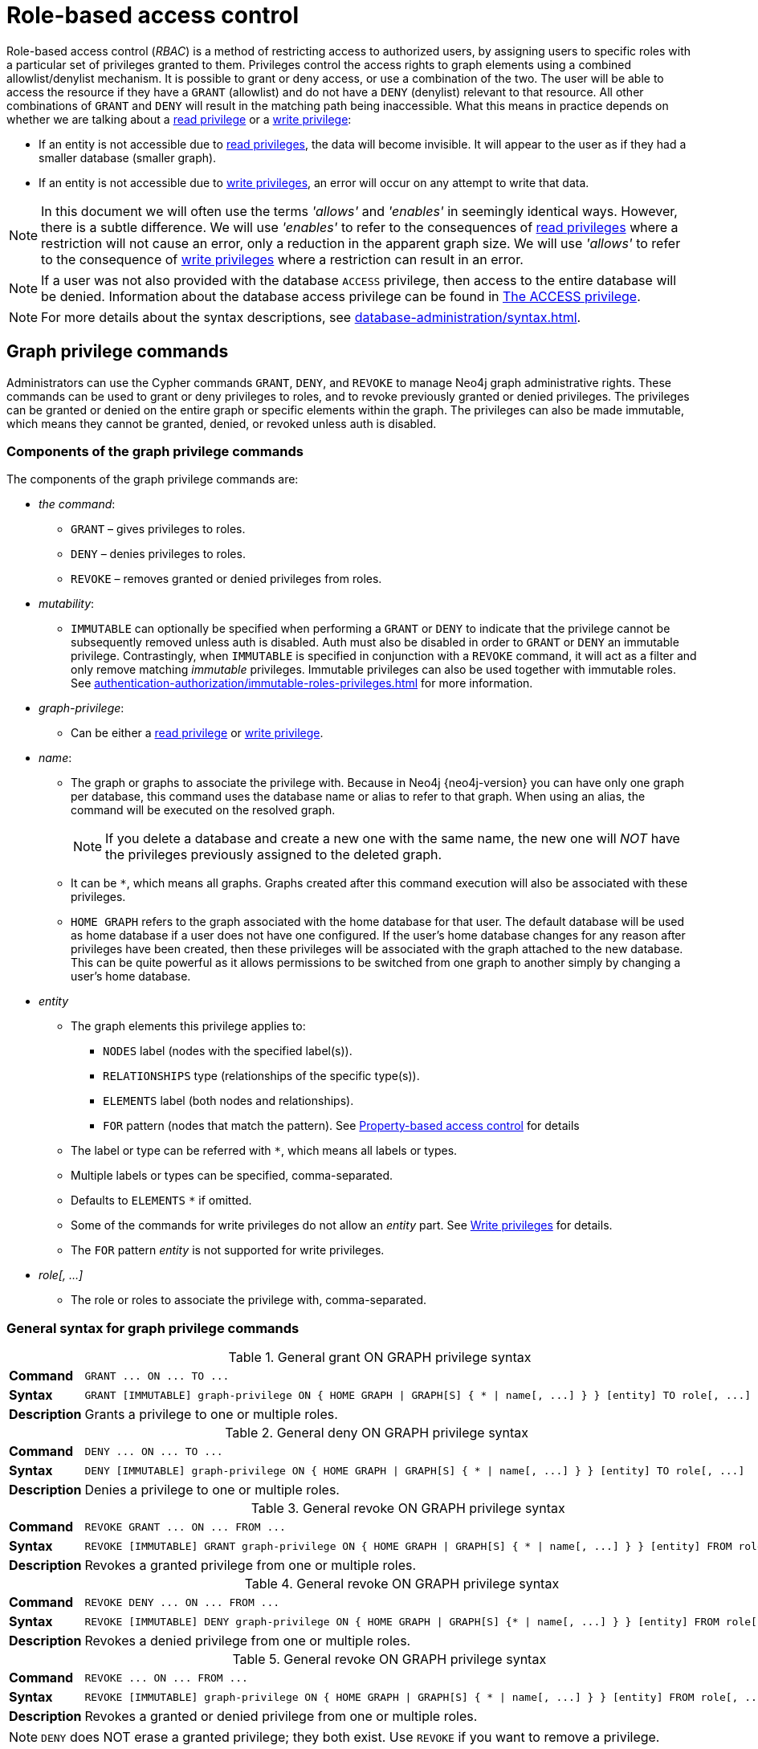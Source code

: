 :description: This section explains how to use Cypher to manage privileges for Neo4j role-based access control and fine-grained security.
:page-role: enterprise-edition aura-db-business-critical aura-db-dedicated
[[access-control-manage-privileges]]

= Role-based access control

Role-based access control (_RBAC_) is a method of restricting access to authorized users, by assigning users to specific roles with a particular set of privileges granted to them.
Privileges control the access rights to graph elements using a combined allowlist/denylist mechanism.
It is possible to grant or deny access, or use a combination of the two.
The user will be able to access the resource if they have a `GRANT` (allowlist) and do not have a `DENY` (denylist) relevant to that resource.
All other combinations of `GRANT` and `DENY` will result in the matching path being inaccessible.
What this means in practice depends on whether we are talking about a xref:authentication-authorization/privileges-reads.adoc[read privilege] or a xref:authentication-authorization/privileges-writes.adoc[write privilege]:

* If an entity is not accessible due to xref:authentication-authorization/privileges-reads.adoc[read privileges], the data will become invisible.
It will appear to the user as if they had a smaller database (smaller graph).
* If an entity is not accessible due to xref:authentication-authorization/privileges-writes.adoc[write privileges], an error will occur on any attempt to write that data.

[NOTE]
====
In this document we will often use the terms _'allows'_ and _'enables'_ in seemingly identical ways. However, there is a subtle difference.
We will use _'enables'_ to refer to the consequences of xref:authentication-authorization/privileges-reads.adoc[read privileges] where a restriction will not cause an error, only a reduction in the apparent graph size.
We will use _'allows'_ to refer to the consequence of xref:authentication-authorization/privileges-writes.adoc[write privileges] where a restriction can result in an error.
====

[NOTE]
====
If a user was not also provided with the database `ACCESS` privilege, then access to the entire database will be denied.
Information about the database access privilege can be found in xref:authentication-authorization/database-administration.adoc#access-control-database-administration-access[The ACCESS privilege].
====

[NOTE]
====
For more details about the syntax descriptions, see xref:database-administration/syntax.adoc[].
====

[[access-control-graph-privileges]]
== Graph privilege commands

Administrators can use the Cypher commands `GRANT`, `DENY`, and `REVOKE` to manage Neo4j graph administrative rights.
These commands can be used to grant or deny privileges to roles, and to revoke previously granted or denied privileges.
The privileges can be granted or denied on the entire graph or specific elements within the graph.
The privileges can also be made immutable, which means they cannot be granted, denied, or revoked unless auth is disabled.

[[components-of-the-graph-privilege-commands]]
=== Components of the graph privilege commands

The components of the graph privilege commands are:

* _the command_:
** `GRANT` – gives privileges to roles.
** `DENY` – denies privileges to roles.
** `REVOKE` – removes granted or denied privileges from roles.

* _mutability_:
** `IMMUTABLE` can optionally be specified when performing a `GRANT` or `DENY` to indicate that the privilege cannot be subsequently removed unless auth is disabled.
Auth must also be disabled in order to `GRANT` or `DENY` an immutable privilege.
Contrastingly, when `IMMUTABLE` is specified in conjunction with a `REVOKE` command, it will act as a filter and only remove matching _immutable_ privileges.
Immutable privileges can also be used together with immutable roles.
See xref:authentication-authorization/immutable-roles-privileges.adoc[] for more information.

* _graph-privilege_:
** Can be either a xref:authentication-authorization/privileges-reads.adoc[read privilege] or xref:authentication-authorization/privileges-writes.adoc[write privilege].

* _name_:
** The graph or graphs to associate the privilege with.
Because in Neo4j {neo4j-version} you can have only one graph per database, this command uses the database name or alias to refer to that graph.
When using an alias, the command will be executed on the resolved graph.
+
[NOTE]
====
If you delete a database and create a new one with the same name, the new one will _NOT_ have the privileges previously assigned to the deleted graph.
====
** It can be `+*+`, which means all graphs.
Graphs created after this command execution will also be associated with these privileges.

** `HOME GRAPH` refers to the graph associated with the home database for that user.
The default database will be used as home database if a user does not have one configured.
If the user's home database changes for any reason after privileges have been created, then these privileges will be associated with the graph attached to the new database.
This can be quite powerful as it allows permissions to be switched from one graph to another simply by changing a user's home database.

* _entity_
** The graph elements this privilege applies to:
*** `NODES` label (nodes with the specified label(s)).
*** `RELATIONSHIPS` type (relationships of the specific type(s)).
*** `ELEMENTS` label (both nodes and relationships).
*** `FOR` pattern (nodes that match the pattern).
See xref:authentication-authorization/property-based-access-control.adoc[Property-based access control] for details
** The label or type can be referred with `+*+`, which means all labels or types.
** Multiple labels or types can be specified, comma-separated.
** Defaults to `ELEMENTS` `+*+` if omitted.
** Some of the commands for write privileges do not allow an _entity_ part.
See xref:authentication-authorization/privileges-writes.adoc[Write privileges] for details.
** The `FOR` pattern _entity_ is not supported for write privileges.
* _role[, ...]_
** The role or roles to associate the privilege with, comma-separated.

[[general-syntax-for-graph-privilege-commands]]
=== General syntax for graph privilege commands

.General grant +ON GRAPH+ privilege syntax
[cols="<15s,<85"]
|===

| Command
m| +GRANT ... ON ... TO ...+

| Syntax
a|
[source, syntax, role="noheader", indent=0]
----
GRANT [IMMUTABLE] graph-privilege ON { HOME GRAPH \| GRAPH[S] { * \| name[, ...] } } [entity] TO role[, ...]
----

| Description
a| Grants a privilege to one or multiple roles.

|===

.General deny +ON GRAPH+ privilege syntax
[cols="<15s,<85"]
|===

| Command
m| +DENY ... ON ... TO ...+

| Syntax
a|
[source, syntax, role="noheader", indent=0]
----
DENY [IMMUTABLE] graph-privilege ON { HOME GRAPH \| GRAPH[S] { * \| name[, ...] } } [entity] TO role[, ...]
----

| Description
a| Denies a privilege to one or multiple roles.

|===

.General revoke +ON GRAPH+ privilege syntax
[cols="<15s,<85"]
|===

| Command
m| +REVOKE GRANT ... ON ... FROM ...+

| Syntax
a|
[source, syntax, role="noheader", indent=0]
----
REVOKE [IMMUTABLE] GRANT graph-privilege ON { HOME GRAPH \| GRAPH[S] { * \| name[, ...] } } [entity] FROM role[, ...]
----
| Description
a| Revokes a granted privilege from one or multiple roles.

|===

.General revoke +ON GRAPH+ privilege syntax
[cols="<15s,<85"]
|===

| Command
m| +REVOKE DENY ... ON ... FROM ...+

| Syntax
a|
[source, syntax, role="noheader", indent=0]
----
REVOKE [IMMUTABLE] DENY graph-privilege ON { HOME GRAPH \| GRAPH[S] {* \| name[, ...] } } [entity] FROM role[, ...]
----

| Description
a| Revokes a denied privilege from one or multiple roles.

|===

.General revoke +ON GRAPH+ privilege syntax
[cols="<15s,<85"]
|===

| Command
m| +REVOKE ... ON ... FROM ...+

| Syntax
a|
[source, syntax, role="noheader", indent=0]
----
REVOKE [IMMUTABLE] graph-privilege ON { HOME GRAPH \| GRAPH[S] { * \| name[, ...] } } [entity] FROM role[, ...]
----

| Description
| Revokes a granted or denied privilege from one or multiple roles.
|===

[NOTE]
====
`DENY` does NOT erase a granted privilege; they both exist.
Use `REVOKE` if you want to remove a privilege.
====

Common errors, such as misspellings or attempts to revoke privileges that have not been granted or denied, will result in notifications.
Some of these notifications have been replaced with errors in Cypher 25.
See link:{neo4j-docs-base-uri}/status-codes/{page-version}/notifications/all-notifications[Status Codes -> Notification codes] for details on notifications.

The general `GRANT` and `DENY` syntaxes are illustrated in the following image:

image::privileges_grant_and_deny_syntax.svg[width="800", title="GRANT and DENY Syntax"]

A more detailed syntax illustration for graph privileges would be the following:

image::privileges_on_graph_syntax.svg[width="800", title="Syntax of GRANT and DENY Graph Privileges. The `{` and `}` are part of the syntax and not used for grouping."]

The following image shows the hierarchy between different graph privileges:

image::privileges_hierarchy.svg[title="Graph privileges hierarchy"]



[[access-control-list-supported-privileges]]
== Listing supported privileges

Supported privileges can be displayed using the `SHOW SUPPORTED PRIVILEGES` command.
This lists the privileges that are possible to grant or deny on a server, together with the structure of the privilege.

.Show supported privileges command syntax
[cols="<15s,<85"]
|===

| Command
m| +SHOW SUPPORTED PRIVILEGES+

| Syntax
a|
[source, syntax, role="noheader", indent=0]
----
SHOW SUPPORTED PRIVILEGE[S]
  [YIELD { * \| field[, ...] } [ORDER BY field[, ...]] [SKIP n] [LIMIT n]]
  [WHERE expression]
  [RETURN field[, ...] [ORDER BY field[, ...]] [SKIP n] [LIMIT n]]
----
| Description
| List all privileges supported by the server.

|===

When using the `RETURN` clause, the `YIELD` clause is mandatory and must not be omitted.

Results will include multiple columns describing the privileges:

[options="header", width="100%", cols="4m,6a,2m"]
|===
| Column | Description | Type

| action
| The privilege action.
| STRING

| qualifier
| Qualifier to further limit the target of the privilege (`function`, `label`, `procedure`, `property`, `setting`, `username`) or null if not applicable.
| STRING

| target
| Target of the privilege: `dbms`, `database`, `graph`, `cidr`, or `all data`.
| STRING

| scope
| List of possible scopes for the privilege (`elements`, `nodes`, `pattern`, `relationships`) or null if not applicable.
| LIST OF STRING

| description
| A short description of the privilege.
| STRING

|===

If a privilege lists a qualifier, it has to be used in the command by either an identifier or `*` if it should affect all identifiers.
The below table demonstrates how qualifiers are used:

[options="header", width="100%", cols="2m,6m"]
|===
| qualifier | example
| function | \... EXECUTE FUNCTION `abc*` ON ...
| label | \... SET LABEL `A` ON ...
| procedure | \... EXECUTE BOOSTED PROCEDURE `apoc.*` ON ...
| property | \... READ {`property`} ON ...
| setting | \... SHOW SETTINGS `dbms.*` ON ...
| username | \... IMPERSONATE (`username`) ON ...

|===

It is optional to specify the scope of a privilege.
If it is not specified, the default scope will be `ELEMENT *`.
Note that not all privileges have a scope.


[[access-control-list-supported-privileges-example]]
=== Examples for listing supported privileges

[source, cypher, role=noplay]
----
SHOW SUPPORTED PRIVILEGES YIELD * ORDER BY action DESC LIMIT 10 RETURN action, qualifier, target, scope, description
----

Lists 10 supported privileges:

.Result
[options="header,footer", width="100%", cols="m,m,m,m,m"]
|===
|action
|qualifier
|target
|scope
|description

| "write"
| NULL
| "graph"
| NULL
| "allows all WRITE operations on an entire graph"

| "user management"
| NULL
| "dbms"
| NULL
| "enables the specified roles to create, delete, modify, and list users"

| "traverse"
| NULL
| "graph"
| ["elements", "nodes", "pattern", "relationships"]
| "enables the specified entities to be found"

| "transaction management"
| "username"
| "database"
| NULL
| "allows listing and ending transactions and queries for the specified users on the specified database"

| "terminate transactions"
| "username"
| "database"
| NULL
| "allows ending transactions and queries for the specified users on the specified database"

| "stop"
| NULL
| "database"
| NULL
| "allows the specified database to be stopped"

| "start"
| NULL
| "database"
| NULL
| "allows the specified database to be started"

| "show user"
| NULL
| "dbms"
| NULL
| "enables the specified roles to list users"

| "show transactions"
| "username"
| "database"
| NULL
| "allows listing transactions and queries for the specified users on the specified database"

| "show settings"
| "setting"
| "dbms"
| NULL
| "enables the specified roles to query given configuration settings"

5+a|Rows: 10
|===

[[access-control-list-privileges]]
== Listing assigned privileges

Privileges that have been granted or denied to roles can be displayed using the following `SHOW PRIVILEGE[S]` commands.

.Show privileges command syntax
[cols="<15s,<85"]
|===

| Command
m| +SHOW PRIVILEGE+

| Syntax
a|
[source, syntax, role="noheader", indent=0]
----
SHOW [ALL] PRIVILEGE[S] [AS [REVOKE] COMMAND[S]]
  [YIELD { * \| field[, ...] } [ORDER BY field[, ...]] [SKIP n] [LIMIT n]]
  [WHERE expression]
  [RETURN field[, ...] [ORDER BY field[, ...]] [SKIP n] [LIMIT n]]
----
| Description
| List all granted or denied privileges.

|===

.Show role privileges syntax
[cols="<15s,<85"]
|===

| Command
m| +SHOW ROLE ... PRIVILEGE+

| Syntax
a|
[source, syntax, role="noheader", indent=0]
----
SHOW ROLE[S] name[, ...] PRIVILEGE[S] [AS [REVOKE] COMMAND[S]]
  [YIELD { * \| field[, ...] } [ORDER BY field[, ...]] [SKIP n] [LIMIT n]]
  [WHERE expression]
  [RETURN field[, ...] [ORDER BY field[, ...]] [SKIP n] [LIMIT n]]
----

| Description
| List privileges granted or denied to a specific role.

|===

.Show user privileges syntax
[cols="<15s,<85"]
|===

| Command
m| +SHOW USER ... PRIVILEGE+

| Syntax
a|
[source, syntax, role="noheader", indent=0]
----
SHOW USER[S] [name[, ...]] PRIVILEGE[S] [AS [REVOKE] COMMAND[S]]
  [YIELD { * \| field[, ...] } [ORDER BY field[, ...]] [SKIP n] [LIMIT n]]
  [WHERE expression]
  [RETURN field[, ...] [ORDER BY field[, ...]] [SKIP n] [LIMIT n]]
----

| Description
| List privileges for a specific user, or the current user.

[NOTE]
====
Please note that it is only possible for a user to show their own privileges.
Therefore, if a non-native auth provider like LDAP is in use, `SHOW USER PRIVILEGES` will only work in a limited capacity.

Other users' privileges cannot be listed when using a non-native auth provider.
====
|===

When using the `RETURN` clause, the `YIELD` clause is mandatory and must not be omitted.

For an easy overview of the existing privileges, it is recommended to use the `AS COMMANDS` version of the `SHOW` command, which returns two columns.

.`SHOW PRIVILEGES AS COMMANDS` output
[options="header", width="100%", cols="2a,4,2m"]
|===
| Column
| Description
| Type

| command
| The privilege as the command that is granted or denied.
Or in the `AS REVOKE COMMANDS` case, the command to revoke the privilege. label:default-output[]
| STRING

| immutable
| Whether or not the privilege is immutable.
| BOOLEAN
|===

Alternatively, you can omit the `AS COMMANDS` clause and get the full details of the privileges returned in multiple columns.
They are all returned by default without requiring a `YIELD`.

.`SHOW PRIVILEGES` output
[options="header", width="100%", cols="4m,6a,2m"]
|===
| Column | Description | Type

| access
| Whether the privilege is granted or denied.
| STRING

| action
| The type of the privilege.
E.g., traverse, read, index management, or role management.
| STRING

| resource
| The scope of the privilege.
E.g., the entire DBMS, a specific database, a graph, or sub-graph access.
| STRING

| graph
| The specific database or graph the privilege applies to.
| STRING

| segment
| The labels, relationship types, pattern, procedures, functions, transactions or settings the privilege applies to (if applicable).
| STRING

| role
| The role the privilege is granted to.
| STRING

| immutable
| Whether or not the privilege is immutable.
| BOOLEAN

| user
| The user the privilege belongs to.

Note that this is only returned for `SHOW USER [username] PRIVILEGES`.
| STRING

|===

[[access-control-list-all-privileges]]
=== Examples for listing all privileges

Assigned privileges can be displayed using the different `SHOW PRIVILEGE[S]` commands.

[source, syntax]
----
SHOW [ALL] PRIVILEGE[S] [AS [REVOKE] COMMAND[S]]
  [WHERE expression]

SHOW [ALL] PRIVILEGE[S] [AS [REVOKE] COMMAND[S]]
  YIELD { * | field[, ...] } [ORDER BY field[, ...]] [SKIP n] [LIMIT n]
  [WHERE expression]
  [RETURN field[, ...] [ORDER BY field[, ...]] [SKIP n] [LIMIT n]]
----

[source, cypher, role=noplay]
----
SHOW PRIVILEGES
----

Lists all privileges for all roles:

.Result
[options="header,footer", width="100%", cols="m,m,m,m,m,m,m"]
|===
|access
|action
|resource
|graph
|segment
|role
|immutable

|"GRANTED"
|"execute"
|"database"
|"*"
|"FUNCTION(*)"
|"PUBLIC"
|false

|"GRANTED"
|"execute"
|"database"
|"*"
|"PROCEDURE(*)"
|"PUBLIC"
|false

|"GRANTED"
|"access"
|"database"
|"DEFAULT"
|"database"
|"PUBLIC"
|false

|"GRANTED"
|"match"
|"all_properties"
|"*"
|"NODE(*)"
|"admin"
|false

|"GRANTED"
|"write"
|"graph"
|"*"
|"NODE(*)"
|"admin"
|false

|"GRANTED"
|"match"
|"all_properties"
|"*"
|"RELATIONSHIP(*)"
|"admin"
|false

|"GRANTED"
|"write"
|"graph"
|"*"
|"RELATIONSHIP(*)"
|"admin"
|false

|"GRANTED"
|"transaction_management"
|"database"
|"*"
|"USER(*)"
|"admin"
|false

|"GRANTED"
|"access"
|"database"
|"*"
|"database"
|"admin"
|false

|"GRANTED"
|"constraint"
|"database"
|"*"
|"database"
|"admin"
|false

|"GRANTED"
|"dbms_actions"
|"database"
|"*"
|"database"
|"admin"
|false

|"GRANTED"
|"index"
|"database"
|"*"
|"database"
|"admin"
|false

|"GRANTED"
|"start_database"
|"database"
|"*"
|"database"
|"admin"
|false

|"GRANTED"
|"stop_database"
|"database"
|"*"
|"database"
|"admin"
|false

|"GRANTED"
|"token"
|"database"
|"*"
|"database"
|"admin"
|false

|"GRANTED"
|"match"
|"all_properties"
|"*"
|"NODE(*)"
|"architect"
|false

|"GRANTED"
|"write"
|"graph"
|"*"
|"NODE(*)"
|"architect"
|false

|"GRANTED"
|"match"
|"all_properties"
|"*"
|"RELATIONSHIP(*)"
|"architect"
|false

|"GRANTED"
|"write"
|"graph"
|"*"
|"RELATIONSHIP(*)"
|"architect"
|false

|"GRANTED"
|"access"
|"database"
|"*"
|"database"
|"architect"
|false

|"GRANTED"
|"constraint"
|"database"
|"*"
|"database"
|"architect"
|false

|"GRANTED"
|"index"
|"database"
|"*"
|"database"
|"architect"
|false

|"GRANTED"
|"token"
|"database"
|"*"
|"database"
|"architect"
|false

|"GRANTED"
|"match"
|"all_properties"
|"*"
|"NODE(*)"
|"editor"
|false

|"GRANTED"
|"write"
|"graph"
|"*"
|"NODE(*)"
|"editor"
|false

|"GRANTED"
|"match"
|"all_properties"
|"*"
|"RELATIONSHIP(*)"
|"editor"
|false

|"GRANTED"
|"write"
|"graph"
|"*"
|"RELATIONSHIP(*)"
|"editor"
|false

|"GRANTED"
|"access"
|"database"
|"*"
|"database"
|"editor"
|false

|"DENIED"
|"access"
|"database"
|"neo4j"
|"database"
|"noAccessUsers"
|false

|"GRANTED"
|"match"
|"all_properties"
|"*"
|"NODE(*)"
|"publisher"
|false

|"GRANTED"
|"write"
|"graph"
|"*"
|"NODE(*)"
|"publisher"
|false

|"GRANTED"
|"match"
|"all_properties"
|"*"
|"RELATIONSHIP(*)"
|"publisher"
|false

|"GRANTED"
|"write"
|"graph"
|"*"
|"RELATIONSHIP(*)"
|"publisher"
|false

|"GRANTED"
|"access"
|"database"
|"*"
|"database"
|"publisher"
|false

|"GRANTED"
|"token"
|"database"
|"*"
|"database"
|"publisher"
|false

|"GRANTED"
|"match"
|"all_properties"
|"*"
|"NODE(*)"
|"reader"
|false

|"GRANTED"
|"match"
|"all_properties"
|"*"
|"RELATIONSHIP(*)"
|"reader"
|false

|"GRANTED"
|"access"
|"database"
|"*"
|"database"
|"reader"
|false

|"GRANTED"
|"access"
|"database"
|"neo4j"
|"database"
|"regularUsers"
|false

7+a|Rows: 39
|===


[NOTE]
====
The `token` action corresponds to the `NAME MANAGEMENT` privilege.
====

It is also possible to filter and sort the results by using `YIELD`, `ORDER BY` and `WHERE`:

[source, cypher, role=noplay]
----
SHOW PRIVILEGES YIELD role, access, action, segment
ORDER BY action
WHERE role = 'admin'
----

In this example:

* The number of columns returned has been reduced with the `YIELD` clause.
* The order of the returned columns has been changed.
* The results have been filtered to only return the `admin` role using a `WHERE` clause.
* The results are ordered by the `action` column using `ORDER BY`.

`SKIP` and `LIMIT` can also be used to paginate the results.

.Result
[options="header,footer", width="100%", cols="m,m,m,m"]
|===
|role
|access
|action
|segment

|"admin"
|"GRANTED"
|"access"
|"database"

|"admin"
|"GRANTED"
|"constraint"
|"database"

|"admin"
|"GRANTED"
|"dbms_actions"
|"database"

|"admin"
|"GRANTED"
|"index"
|"database"

|"admin"
|"GRANTED"
|"match"
|"NODE(*)"

|"admin"
|"GRANTED"
|"match"
|"RELATIONSHIP(*)"

|"admin"
|"GRANTED"
|"start_database"
|"database"

|"admin"
|"GRANTED"
|"stop_database"
|"database"

|"admin"
|"GRANTED"
|"token"
|"database"

|"admin"
|"GRANTED"
|"transaction_management"
|"USER(*)"

|"admin"
|"GRANTED"
|"write"
|"NODE(*)"

|"admin"
|"GRANTED"
|"write"
|"RELATIONSHIP(*)"

4+a|Rows: 12
|===

[NOTE]
====
The `token` action corresponds to the `NAME MANAGEMENT` privilege.
====

`WHERE` can also be used without `YIELD`:

[source, cypher, role=noplay]
----
SHOW PRIVILEGES
WHERE graph <> '*'
----

In this example, the `WHERE` clause is used to filter privileges down to those that target specific graphs only.

.Result
[options="header,footer", width="100%", cols="m,m,m,m,m,m"]
|===
|access
|action
|graph
|resource
|role
|segment

|"GRANTED"
|"access"
|"DEFAULT"
|"database"
|"PUBLIC"
|"database"

|"DENIED"
|"access"
|"neo4j"
|"database"
|"noAccessUsers"
|"database"

|"GRANTED"
|"access"
|"neo4j"
|"database"
|"regularUsers"
|"database"

6+a|Rows: 3
|===

Aggregations in the `RETURN` clause can be used to group privileges.
In this case, by user and `GRANTED` or `DENIED`:

[source, cypher, role=noplay]
----
SHOW PRIVILEGES YIELD * RETURN role, access, collect([graph, resource, segment, action]) AS privileges
----

.Result
[options="header,footer", width="100%", cols="1m,1m,3m"]
|===
|role
|access
|privileges

|"PUBLIC"
|"GRANTED"
|[["\*","database","FUNCTION(*)","execute"],["\*","database","PROCEDURE(*)","execute"],["DEFAULT","database","database","access"]]

|"admin"
|"GRANTED"
|[["\*","all_properties","NODE(*)","match"],["\*","graph","NODE(*)","write"],["\*","all_properties","RELATIONSHIP(*)","match"],["\*","graph","RELATIONSHIP(*)","write"],["\*","database","USER(*)","transaction_management"],["\*","database","database","access"],["*","database","database","constraint"],["\*","database","database","dbms_actions"],["*","database","database","index"],["\*","database","database","start_database"],["*","database","database","stop_database"],["*","database","database","token"]]

|"architect"
|"GRANTED"
|[["\*","all_properties","NODE(*)","match"],["\*","graph","NODE(*)","write"],["\*","all_properties","RELATIONSHIP(*)","match"],["\*","graph","RELATIONSHIP(*)","write"],["\*","database","database","access"],["*","database","database","constraint"],["\*","database","database","index"],["*","database","database","token"]]

|"editor"
|"GRANTED"
|[["\*","all_properties","NODE(*)","match"],["\*","graph","NODE(*)","write"],["\*","all_properties","RELATIONSHIP(*)","match"],["\*","graph","RELATIONSHIP(*)","write"],["*","database","database","access"]]

|"noAccessUsers"
|"DENIED"
|[["neo4j","database","database","access"]]

|"publisher"
|"GRANTED"
|[["\*","all_properties","NODE(*)","match"],["\*","graph","NODE(*)","write"],["\*","all_properties","RELATIONSHIP(*)","match"],["\*","graph","RELATIONSHIP(*)","write"],["\*","database","database","access"],["*","database","database","token"]]

|"reader"
|"GRANTED"
|[["\*","all_properties","NODE(*)","match"],["\*","all_properties","RELATIONSHIP(*)","match"],["*","database","database","access"]]

|"regularUsers"
|"GRANTED"
|[["neo4j","database","database","access"]]

3+a|Rows: 8
|===

[NOTE]
====
The `token` action corresponds to the `NAME MANAGEMENT` privilege.
====

The `RETURN` clause can also be used to order and paginate the results, which is useful when combined with `YIELD` and `WHERE`.
In this example the query returns privileges for display five-per-page, and skips the first five to display the second page.

[source, cypher, role=noplay]
----
SHOW PRIVILEGES YIELD * RETURN * ORDER BY role SKIP 5 LIMIT 5
----

.Result
[options="header,footer", width="100%", cols="2m,2m,1m,2m,1m,2m,1m"]
|===
|access
|action
|graph
|resource
|role
|segment
|immutable

|"GRANTED"
|"match"
|"*"
|"all_properties"
|"admin"
|"RELATIONSHIP(*)"
|false

|"GRANTED"
|"write"
|"*"
|"graph"
|"admin"
|"RELATIONSHIP(*)"
|false

|"GRANTED"
|"transaction_management"
|"*"
|"database"
|"admin"
|"USER(*)"
|false

|"GRANTED"
|"access"
|"*"
|"database"
|"admin"
|"database"
|false

|"GRANTED"
|"constraint"
|"*"
|"database"
|"admin"
|"database"
|false

7+a|Rows: 5
|===

Available privileges can also be displayed as Cypher commands by adding `AS COMMAND[S]`:

[source, cypher, role=noplay]
----
SHOW PRIVILEGES AS COMMANDS
----

.Result
[options="header,footer", width="100%", cols="m"]
|===
|command
|"DENY ACCESS ON DATABASE `neo4j` TO `noAccessUsers`"
|"GRANT ACCESS ON DATABASE * TO `admin`"
|"GRANT ACCESS ON DATABASE * TO `architect`"
|"GRANT ACCESS ON DATABASE * TO `editor`"
|"GRANT ACCESS ON DATABASE * TO `publisher`"
|"GRANT ACCESS ON DATABASE * TO `reader`"
|"GRANT ACCESS ON DATABASE `neo4j` TO `regularUsers`"
|"GRANT ACCESS ON HOME DATABASE TO `PUBLIC`"
|"GRANT ALL DBMS PRIVILEGES ON DBMS TO `admin`"
|"GRANT CONSTRAINT MANAGEMENT ON DATABASE * TO `admin`"
|"GRANT CONSTRAINT MANAGEMENT ON DATABASE * TO `architect`"
|"GRANT EXECUTE FUNCTION * ON DBMS TO `PUBLIC`"
|"GRANT EXECUTE PROCEDURE * ON DBMS TO `PUBLIC`"
|"GRANT INDEX MANAGEMENT ON DATABASE * TO `admin`"
|"GRANT INDEX MANAGEMENT ON DATABASE * TO `architect`"
|"GRANT MATCH {*} ON GRAPH * NODE * TO `admin`"
|"GRANT MATCH {*} ON GRAPH * NODE * TO `architect`"
|"GRANT MATCH {*} ON GRAPH * NODE * TO `editor`"
|"GRANT MATCH {*} ON GRAPH * NODE * TO `publisher`"
|"GRANT MATCH {*} ON GRAPH * NODE * TO `reader`"
|"GRANT MATCH {*} ON GRAPH * RELATIONSHIP * TO `admin`"
|"GRANT MATCH {*} ON GRAPH * RELATIONSHIP * TO `architect`"
|"GRANT MATCH {*} ON GRAPH * RELATIONSHIP * TO `editor`"
|"GRANT MATCH {*} ON GRAPH * RELATIONSHIP * TO `publisher`"
|"GRANT MATCH {*} ON GRAPH * RELATIONSHIP * TO `reader`"
|"GRANT NAME MANAGEMENT ON DATABASE * TO `admin`"
|"GRANT NAME MANAGEMENT ON DATABASE * TO `architect`"
|"GRANT NAME MANAGEMENT ON DATABASE * TO `publisher`"
|"GRANT START ON DATABASE * TO `admin`"
|"GRANT STOP ON DATABASE * TO `admin`"
|"GRANT TRANSACTION MANAGEMENT (*) ON DATABASE * TO `admin`"
|"GRANT WRITE ON GRAPH * TO `admin`"
|"GRANT WRITE ON GRAPH * TO `architect`"
|"GRANT WRITE ON GRAPH * TO `editor`"
|"GRANT WRITE ON GRAPH * TO `publisher`"
a|Rows: 35
|===

Like other `SHOW` commands, the output can also be processed using `YIELD` / `WHERE` / `RETURN`:

[source, cypher, role=noplay]
----
SHOW PRIVILEGES AS COMMANDS
WHERE command CONTAINS 'MANAGEMENT'
----

.Result
[options="header,footer", width="100%", cols="m"]
|===
|command
|"GRANT CONSTRAINT MANAGEMENT ON DATABASE * TO `admin`"
|"GRANT CONSTRAINT MANAGEMENT ON DATABASE * TO `architect`"
|"GRANT INDEX MANAGEMENT ON DATABASE * TO `admin`"
|"GRANT INDEX MANAGEMENT ON DATABASE * TO `architect`"
|"GRANT NAME MANAGEMENT ON DATABASE * TO `admin`"
|"GRANT NAME MANAGEMENT ON DATABASE * TO `architect`"
|"GRANT NAME MANAGEMENT ON DATABASE * TO `publisher`"
|"GRANT TRANSACTION MANAGEMENT (*) ON DATABASE * TO `admin`"
a|Rows: 8
|===

It is also possible to get the privileges listed as revoking commands instead of granting or denying:

[source, cypher, role=noplay]
----
SHOW PRIVILEGES AS REVOKE COMMANDS
----

.Result
[options="header,footer", width="100%", cols="m"]
|===
|command
|"REVOKE DENY ACCESS ON DATABASE `neo4j` FROM `noAccessUsers`"
|"REVOKE GRANT ACCESS ON DATABASE * FROM `admin`"
|"REVOKE GRANT ACCESS ON DATABASE * FROM `architect`"
|"REVOKE GRANT ACCESS ON DATABASE * FROM `editor`"
|"REVOKE GRANT ACCESS ON DATABASE * FROM `publisher`"
|"REVOKE GRANT ACCESS ON DATABASE * FROM `reader`"
|"REVOKE GRANT ACCESS ON DATABASE `neo4j` FROM `regularUsers`"
|"REVOKE GRANT ACCESS ON HOME DATABASE FROM `PUBLIC`"
|"REVOKE GRANT ALL DBMS PRIVILEGES ON DBMS FROM `admin`"
|"REVOKE GRANT CONSTRAINT MANAGEMENT ON DATABASE * FROM `admin`"
|"REVOKE GRANT CONSTRAINT MANAGEMENT ON DATABASE * FROM `architect`"
|"REVOKE GRANT EXECUTE FUNCTION * ON DBMS FROM `PUBLIC`"
|"REVOKE GRANT EXECUTE PROCEDURE * ON DBMS FROM `PUBLIC`"
|"REVOKE GRANT INDEX MANAGEMENT ON DATABASE * FROM `admin`"
|"REVOKE GRANT INDEX MANAGEMENT ON DATABASE * FROM `architect`"
|"REVOKE GRANT MATCH {*} ON GRAPH * NODE * FROM `admin`"
|"REVOKE GRANT MATCH {*} ON GRAPH * NODE * FROM `architect`"
|"REVOKE GRANT MATCH {*} ON GRAPH * NODE * FROM `editor`"
|"REVOKE GRANT MATCH {*} ON GRAPH * NODE * FROM `publisher`"
|"REVOKE GRANT MATCH {*} ON GRAPH * NODE * FROM `reader`"
|"REVOKE GRANT MATCH {*} ON GRAPH * RELATIONSHIP * FROM `admin`"
|"REVOKE GRANT MATCH {*} ON GRAPH * RELATIONSHIP * FROM `architect`"
|"REVOKE GRANT MATCH {*} ON GRAPH * RELATIONSHIP * FROM `editor`"
|"REVOKE GRANT MATCH {*} ON GRAPH * RELATIONSHIP * FROM `publisher`"
|"REVOKE GRANT MATCH {*} ON GRAPH * RELATIONSHIP * FROM `reader`"
|"REVOKE GRANT NAME MANAGEMENT ON DATABASE * FROM `admin`"
|"REVOKE GRANT NAME MANAGEMENT ON DATABASE * FROM `architect`"
|"REVOKE GRANT NAME MANAGEMENT ON DATABASE * FROM `publisher`"
|"REVOKE GRANT START ON DATABASE * FROM `admin`"
|"REVOKE GRANT STOP ON DATABASE * FROM `admin`"
|"REVOKE GRANT TRANSACTION MANAGEMENT (*) ON DATABASE * FROM `admin`"
|"REVOKE GRANT WRITE ON GRAPH * FROM `admin`"
|"REVOKE GRANT WRITE ON GRAPH * FROM `architect`"
|"REVOKE GRANT WRITE ON GRAPH * FROM `editor`"
|"REVOKE GRANT WRITE ON GRAPH * FROM `publisher`"
a|Rows: 35
|===

For more info about revoking privileges, please see xref:authentication-authorization/manage-privileges.adoc#access-control-revoke-privileges[The REVOKE command].

[[access-control-list-privileges-role]]
=== Examples for listing privileges for specific roles

Available privileges for specific roles can be displayed using `SHOW ROLE name PRIVILEGE[S]`:

[source, syntax]
----
SHOW ROLE[S] name[, ...] PRIVILEGE[S] [AS [REVOKE] COMMAND[S]]
  [WHERE expression]

SHOW ROLE[S] name[, ...] PRIVILEGE[S] [AS [REVOKE] COMMAND[S]]
  YIELD { * | field[, ...] } [ORDER BY field[, ...]] [SKIP n] [LIMIT n]
  [WHERE expression]
  [RETURN field[, ...] [ORDER BY field[, ...]] [SKIP n] [LIMIT n]]
----

[source, cypher, role=noplay]
----
SHOW ROLE regularUsers PRIVILEGES
----

Lists all privileges for role `regularUsers`.

.Result
[options="header,footer", width="100%", cols="m,m,m,m,m,m,m"]
|===
|access
|action
|graph
|resource
|role
|segment
|immutable

|"GRANTED"
|"access"
|"database"
|"neo4j"
|"database"
|"regularUsers"
|false

7+a|Rows: 1
|===

[source, cypher, role=noplay]
----
SHOW ROLES regularUsers, noAccessUsers PRIVILEGES
----

Lists all privileges for roles `regularUsers` and `noAccessUsers`.

.Result
[options="header,footer", width="100%", cols="m,m,m,m,m,m,m"]
|===
|access
|action
|graph
|resource
|role
|segment
|immutable

|"DENIED"
|"access"
|"database"
|"neo4j"
|"database"
|"noAccessUsers"
|false

|"GRANTED"
|"access"
|"database"
|"neo4j"
|"database"
|"regularUsers"
|false

7+a|Rows: 2
|===

Similar to the other `SHOW PRIVILEGES` commands, the available privileges for roles can also be listed as Cypher commands with the optional `AS COMMAND[S]`.

[source, cypher, role=noplay]
----
SHOW ROLES regularUsers, noAccessUsers PRIVILEGES AS COMMANDS
----

.Result
[options="header,footer", width="100%", cols="m"]
|===
|command
|"GRANT ACCESS ON DATABASE * TO `admin`"
|"GRANT ALL DBMS PRIVILEGES ON DBMS TO `admin`"
|"GRANT CONSTRAINT MANAGEMENT ON DATABASE * TO `admin`"
|"GRANT INDEX MANAGEMENT ON DATABASE * TO `admin`"
|"GRANT MATCH {*} ON GRAPH * NODE * TO `admin`"
|"GRANT MATCH {*} ON GRAPH * RELATIONSHIP * TO `admin`"
|"GRANT NAME MANAGEMENT ON DATABASE * TO `admin`"
|"GRANT START ON DATABASE * TO `admin`"
|"GRANT STOP ON DATABASE * TO `admin`"
|"GRANT TRANSACTION MANAGEMENT (*) ON DATABASE * TO `admin`"
|"GRANT WRITE ON GRAPH * TO `admin`"
a|Rows: 11
|===

The output can be processed using `YIELD` / `WHERE` / `RETURN` here as well:

[source, cypher, role=noplay]
----
SHOW ROLE architect PRIVILEGES AS COMMANDS WHERE command CONTAINS 'MATCH'
----

.Result
[options="header,footer", width="100%", cols="m"]
|===
|command
|"GRANT MATCH {*} ON GRAPH * NODE * TO `architect`"
|"GRANT MATCH {*} ON GRAPH * RELATIONSHIP * TO `architect`"
|Rows: 2
|===

Again, it is possible to get the privileges listed as revoking commands instead of granting or denying.
For more info about revoking privileges, please see xref:authentication-authorization/manage-privileges.adoc#access-control-revoke-privileges[The REVOKE command].

[source, cypher, role=noplay]
----
SHOW ROLE reader PRIVILEGES AS REVOKE COMMANDS
----

.Result
[options="header,footer", width="100%", cols="m"]
|===
|command
|"REVOKE GRANT ACCESS ON DATABASE * FROM `reader`"
|"REVOKE GRANT MATCH {*} ON GRAPH * NODE * FROM `reader`"
|"REVOKE GRANT MATCH {*} ON GRAPH * RELATIONSHIP * FROM `reader`"
a|Rows: 3
|===

[[access-control-list-privileges-user]]
=== Examples for listing privileges for specific users

Available privileges for specific users can be displayed using `SHOW USER name PRIVILEGES`.

[NOTE]
====
Note that if a non-native auth provider like LDAP is in use, `SHOW USER PRIVILEGES` will only work with a limited capacity as it is only possible for a user to show their own privileges.
Other users' privileges cannot be listed when using a non-native auth provider.
====

[source, syntax]
----
SHOW USER[S] [name[, ...]] PRIVILEGE[S] [AS [REVOKE] COMMAND[S]]
  [WHERE expression]

SHOW USER[S] [name[, ...]] PRIVILEGE[S] [AS [REVOKE] COMMAND[S]]
  YIELD { * | field[, ...] } [ORDER BY field[, ...]] [SKIP n] [LIMIT n]
  [WHERE expression]
  [RETURN field[, ...] [ORDER BY field[, ...]] [SKIP n] [LIMIT n]]
----

[source, cypher, role=noplay]
----
SHOW USER jake PRIVILEGES
----

Lists all privileges for user `jake`.

.Result
[options="header,footer", width="100%", cols="m,m,m,m,m,m,m,m"]
|===
|access
|action
|resource
|graph
|resource
|role
|segment
|immutable

|"GRANTED"
|"execute"
|"database"
|"*"
|"FUNCTION(*)"
|"PUBLIC"
|"jake"
|false

|"GRANTED"
|"execute"
|"database"
|"*"
|"PROCEDURE(*)"
|"PUBLIC"
|"jake"
|false

|"GRANTED"
|"access"
|"database"
|"DEFAULT"
|"database"
|"PUBLIC"
|"jake"
|false

|"GRANTED"
|"access"
|"database"
|"neo4j"
|"database"
|"regularUsers"
|"jake"
|false

8+a|Rows: 4
|===

[source, cypher, role=noplay]
----
SHOW USERS jake, joe PRIVILEGES
----

Lists all privileges for users `jake` and `joe`.

.Result
[options="header,footer", width="100%", cols="m,m,m,m,m,m,m,m"]
|===
|access
|action
|resource
|graph
|resource
|role
|segment
|immutable

|"GRANTED"
|"execute"
|"database"
|"*"
|"FUNCTION(*)"
|"PUBLIC"
|"jake"
|false

|"GRANTED"
|"execute"
|"database"
|"*"
|"PROCEDURE(*)"
|"PUBLIC"
|"jake"
|false

|"GRANTED"
|"access"
|"database"
|"DEFAULT"
|"database"
|"PUBLIC"
|"jake"
|false

|"GRANTED"
|"access"
|"database"
|"neo4j"
|"database"
|"regularUsers"
|"jake"
|false

|"GRANTED"
|"execute"
|"database"
|"*"
|"FUNCTION(*)"
|"PUBLIC"
|"joe"
|false

|"GRANTED"
|"execute"
|"database"
|"*"
|"PROCEDURE(*)"
|"PUBLIC"
|"joe"
|false

|"GRANTED"
|"access"
|"database"
|"DEFAULT"
|"database"
|"PUBLIC"
|"joe"
|false

|"DENIED"
|"access"
|"database"
|"neo4j"
|"database"
|"noAccessUsers"
|"joe"
|false

8+a|Rows: 8
|===

The same command can be used at all times to review available privileges for the current user.
For this purpose, there is a shorter form of the command: `SHOW USER PRIVILEGES`:

[source, cypher, role=noplay]
----
SHOW USER PRIVILEGES
----

As for the other privilege commands, available privileges for users can also be listed as Cypher commands with the optional `AS COMMAND[S]`.

[NOTE]
====
When showing user privileges as commands, the roles in the Cypher commands are replaced with a parameter.
This can be used to quickly create new roles based on the privileges of specific users.
====

[source, cypher, role=noplay]
----
SHOW USER jake PRIVILEGES AS COMMANDS
----

.Result
[options="header,footer", width="100%", cols="m"]
|===
|command
|"GRANT ACCESS ON DATABASE `neo4j` TO $role"
|"GRANT ACCESS ON HOME DATABASE TO $role"
|"GRANT EXECUTE FUNCTION * ON DBMS TO $role"
|"GRANT EXECUTE PROCEDURE * ON DBMS TO $role"
a|Rows: 4
|===

Like other `SHOW` commands, the output can also be processed using `YIELD` / `WHERE` / `RETURN`.
Additionally, similar to the other show privilege commands, it is also possible to show the commands for revoking the privileges.

[source, cypher, role=noplay]
----
SHOW USER jake PRIVILEGES AS REVOKE COMMANDS
WHERE command CONTAINS 'EXECUTE'
----

.Result
[options="header,footer", width="100%", cols="m"]
|===
|command
|"REVOKE GRANT EXECUTE FUNCTION * ON DBMS FROM $role"
|"REVOKE GRANT EXECUTE PROCEDURE * ON DBMS FROM $role"
a|Rows: 2
|===

[[access-control-revoke-privileges]]
== Revoking privileges

Privileges that were granted or denied earlier can be revoked using the `REVOKE` command:

[source, syntax]
----
REVOKE
  [ IMMUTABLE ]
  [ GRANT | DENY ] graph-privilege
  FROM role[, ...]
----

An example usage of the `REVOKE` command is given here:

[source, cypher, role=noplay]
----
REVOKE GRANT TRAVERSE ON HOME GRAPH NODES Post FROM regularUsers
----

While it can be explicitly specified that `REVOKE` should remove a `GRANT` or `DENY`, it is also possible to `REVOKE` both by not specifying them at all, as the next example demonstrates.
Because of this, if there happens to be a `GRANT` and a `DENY` for the same privilege, it would remove both.

[source, cypher, role=noplay]
----
REVOKE TRAVERSE ON HOME GRAPH NODES Payments FROM regularUsers
----

Adding `IMMUTABLE` explicitly specifies that only immutable privileges should be removed. Omitting it specifies that both immutable and regular privileges should be removed.
